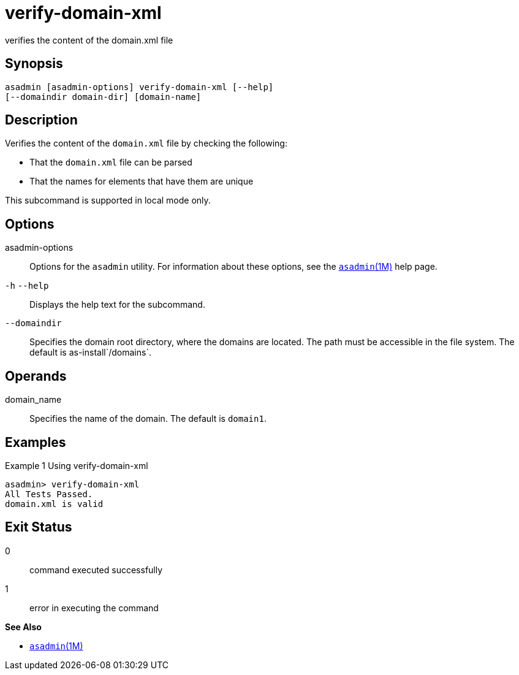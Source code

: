 [[verify-domain-xml]]
= verify-domain-xml

verifies the content of the domain.xml file

[[synopsis]]
== Synopsis

[source,shell]
----
asadmin [asadmin-options] verify-domain-xml [--help] 
[--domaindir domain-dir] [domain-name]
----

[[description]]
== Description

Verifies the content of the `domain.xml` file by checking the following:

* That the `domain.xml` file can be parsed
* That the names for elements that have them are unique

This subcommand is supported in local mode only.

[[options]]
== Options

asadmin-options::
  Options for the `asadmin` utility. For information about these options, see the xref:asadmin.adoc#asadmin-1m[`asadmin`(1M)] help page.
`-h` `--help`::
  Displays the help text for the subcommand.
`--domaindir`::
  Specifies the domain root directory, where the domains are located. The path must be accessible in the file system. The default is as-install`/domains`.

[[operands]]
== Operands

domain_name::
  Specifies the name of the domain. The default is `domain1`.

[[examples]]
== Examples

Example 1 Using verify-domain-xml

[source,shell]
----
asadmin> verify-domain-xml
All Tests Passed.
domain.xml is valid
----

[[exit-status]]
== Exit Status

0::
  command executed successfully
1::
  error in executing the command

*See Also*

* xref:asadmin.adoc#asadmin-1m[`asadmin`(1M)]


